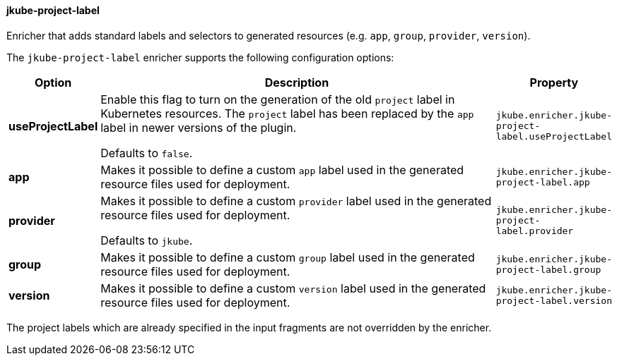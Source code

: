 
[[jkube-project-label]]
==== jkube-project-label

Enricher that adds standard labels and selectors to generated resources (e.g. `app`, `group`, `provider`, `version`).

The `jkube-project-label` enricher supports the following configuration options:

[cols="1,6,1"]
|===
| Option | Description | Property

| *useProjectLabel*
| Enable this flag to turn on the generation of the old `project` label in Kubernetes resources. The `project` label has
been replaced by the `app` label in newer versions of the plugin.

  Defaults to `false`.
| `jkube.enricher.jkube-project-label.useProjectLabel`

| *app*
| Makes it possible to define a custom `app` label used in the generated resource files used for deployment.

ifeval::["{plugin-type}" == "maven"]
Defaults to the Maven `project.artifactId` property.
endif::[]
ifeval::["{plugin-type}" == "gradle"]
Defaults to the Gradle Project `name` property.
endif::[]

| `jkube.enricher.jkube-project-label.app`

| *provider*
| Makes it possible to define a custom `provider` label used in the generated resource files used for deployment.

Defaults to `jkube`.
| `jkube.enricher.jkube-project-label.provider`

| *group*
| Makes it possible to define a custom `group` label used in the generated resource files used for deployment.

ifeval::["{plugin-type}" == "maven"]
Defaults to the Maven `project.groupId` property.
endif::[]
ifeval::["{plugin-type}" == "gradle"]
Defaults to the Gradle Project `group` property.
endif::[]
| `jkube.enricher.jkube-project-label.group`

| *version*
| Makes it possible to define a custom `version` label used in the generated resource files used for deployment.

ifeval::["{plugin-type}" == "maven"]
Defaults to the Maven `project.version` property.
endif::[]
ifeval::["{plugin-type}" == "gradle"]
Defaults to the Gradle Project `version` property.
endif::[]
| `jkube.enricher.jkube-project-label.version`
|===

The project labels which are already specified in the input fragments are not overridden by the enricher.
